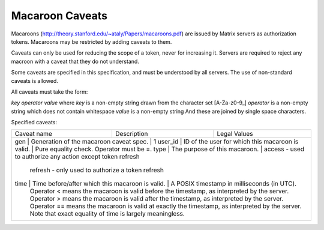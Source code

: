 Macaroon Caveats
================

Macaroons (http://theory.stanford.edu/~ataly/Papers/macaroons.pdf) are issued by Matrix servers as authorization tokens. Macaroons may be restricted by adding caveats to them.

Caveats can only be used for reducing the scope of a token, never for increasing it. Servers are required to reject any macroon with a caveat that they do not understand.

Some caveats are specified in this specification, and must be understood by all servers. The use of non-standard caveats is allowed.

All caveats must take the form:

`key` `operator` `value`
where `key` is a non-empty string drawn from the character set [A-Za-z0-9_]
`operator` is a non-empty string which does not contain whitespace
`value` is a non-empty string
And these are joined by single space characters.

Specified caveats:

+-------------+--------------------------------------------------+------------------------------------------------------------------------------------------------+
| Caveat name | Description                                      | Legal Values                                                                                   |
+-------------+--------------------------------------------------+------------------------------------------------------------------------------------------------+
| gen         | Generation of the macaroon caveat spec.          | 1                                                                                              |
| user_id     | ID of the user for which this macaroon is valid. | Pure equality check. Operator must be =.                                                       |
| type        | The purpose of this macaroon.                    | access - used to authorize any action except token refresh                                     |
|                                                                   refresh - only used to authorize a token refresh                                              |
| time        | Time before/after which this macaroon is valid.  | A POSIX timestamp in milliseconds (in UTC).                                                    |
|                                                                  Operator < means the macaroon is valid before the timestamp, as interpreted by the server.     |
|                                                                  Operator > means the macaroon is valid after the timestamp, as interpreted by the server.      |
|                                                                  Operator == means the macaroon is valid at exactly the timestamp, as interpreted by the server.|
|                                                                  Note that exact equality of time is largely meaningless.                                       |
+-------------+--------------------------------------------------+------------------------------------------------------------------------------------------------+
